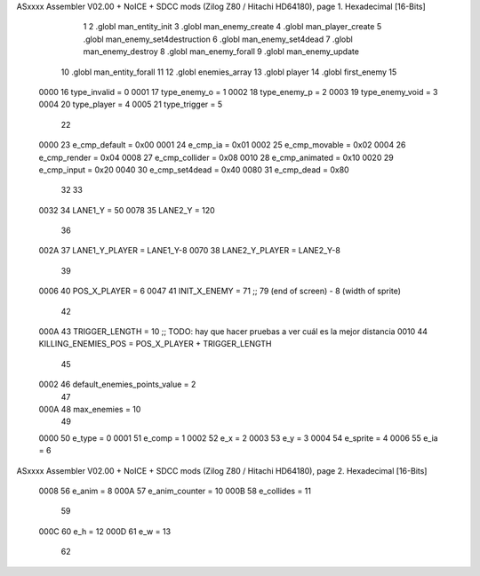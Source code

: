 ASxxxx Assembler V02.00 + NoICE + SDCC mods  (Zilog Z80 / Hitachi HD64180), page 1.
Hexadecimal [16-Bits]



                              1 
                              2 .globl man_entity_init
                              3 .globl man_enemy_create
                              4 .globl man_player_create
                              5 .globl man_enemy_set4destruction
                              6 .globl man_enemy_set4dead
                              7 .globl man_enemy_destroy
                              8 .globl man_enemy_forall
                              9 .globl man_enemy_update
                             10 .globl man_entity_forall
                             11 
                             12 .globl enemies_array
                             13 .globl player
                             14 .globl first_enemy
                             15 
                     0000    16 type_invalid    =   0
                     0001    17 type_enemy_o    =   1
                     0002    18 type_enemy_p    =   2
                     0003    19 type_enemy_void =   3
                     0004    20 type_player     =   4
                     0005    21 type_trigger    =   5
                             22 
                     0000    23 e_cmp_default   =   0x00
                     0001    24 e_cmp_ia        =   0x01
                     0002    25 e_cmp_movable   =   0x02
                     0004    26 e_cmp_render    =   0x04
                     0008    27 e_cmp_collider  =   0x08
                     0010    28 e_cmp_animated  =   0x10
                     0020    29 e_cmp_input     =   0x20
                     0040    30 e_cmp_set4dead  =   0x40
                     0080    31 e_cmp_dead      =   0x80
                             32 
                             33 
                     0032    34 LANE1_Y = 50
                     0078    35 LANE2_Y = 120
                             36 
                     002A    37 LANE1_Y_PLAYER = LANE1_Y-8
                     0070    38 LANE2_Y_PLAYER = LANE2_Y-8
                             39 
                     0006    40 POS_X_PLAYER = 6
                     0047    41 INIT_X_ENEMY = 71 ;; 79 (end of screen) - 8 (width of sprite)
                             42 
                     000A    43 TRIGGER_LENGTH = 10 ;; TODO: hay que hacer pruebas a ver cuál es la mejor distancia
                     0010    44 KILLING_ENEMIES_POS = POS_X_PLAYER + TRIGGER_LENGTH
                             45 
                     0002    46 default_enemies_points_value = 2
                             47 
                     000A    48 max_enemies = 10
                             49 
                     0000    50 e_type = 0
                     0001    51 e_comp = 1
                     0002    52 e_x = 2
                     0003    53 e_y = 3
                     0004    54 e_sprite = 4
                     0006    55 e_ia = 6
ASxxxx Assembler V02.00 + NoICE + SDCC mods  (Zilog Z80 / Hitachi HD64180), page 2.
Hexadecimal [16-Bits]



                     0008    56 e_anim = 8
                     000A    57 e_anim_counter = 10
                     000B    58 e_collides = 11
                             59 
                     000C    60 e_h = 12
                     000D    61 e_w = 13
                             62 

